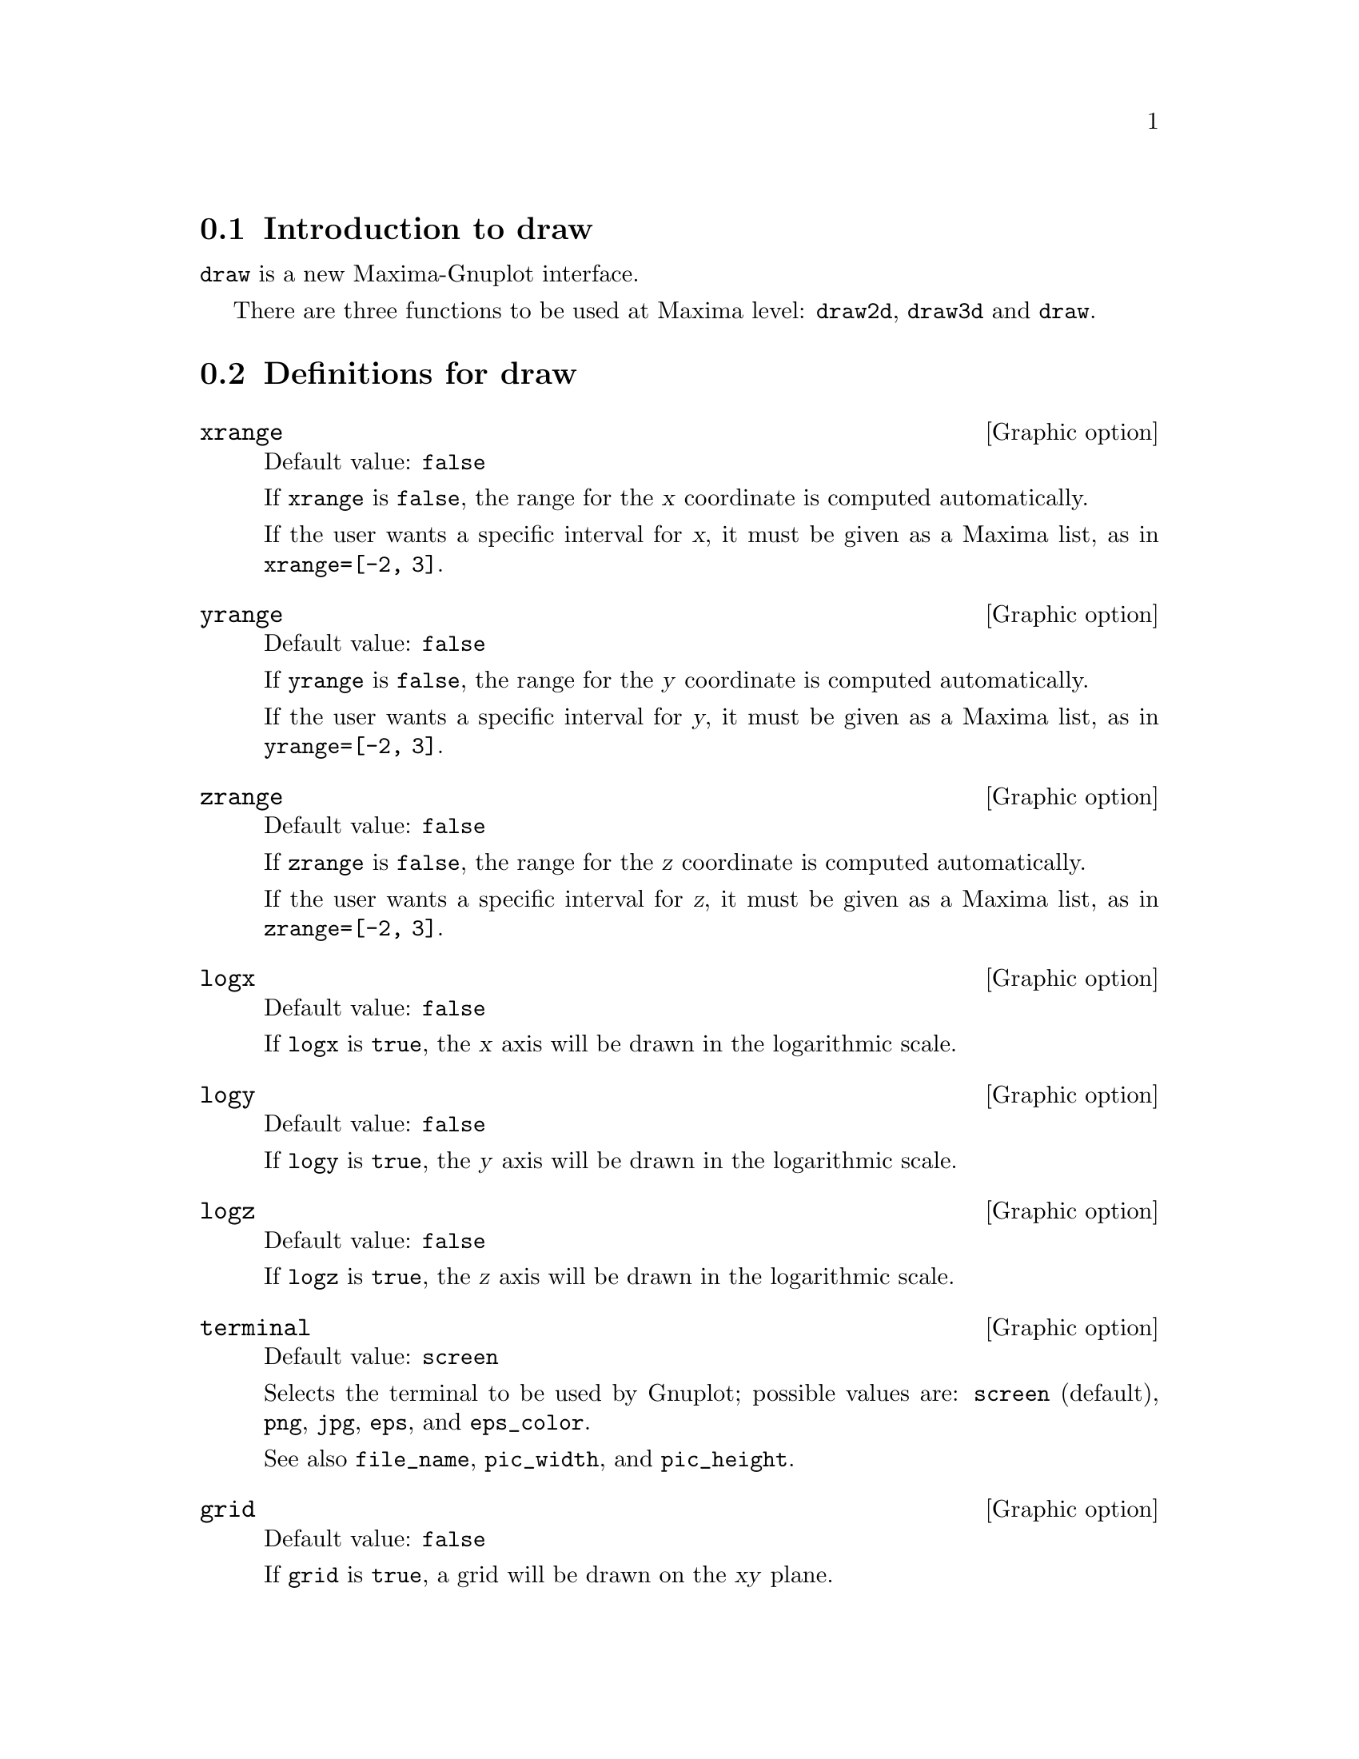 @menu
* Introduction to draw::
* Definitions for draw::
@end menu





@node Introduction to draw, Definitions for draw, draw, draw
@section Introduction to draw


@code{draw} is a new Maxima-Gnuplot interface.

There are three functions to be used at Maxima level: 
@code{draw2d}, @code{draw3d} and @code{draw}.







@node Definitions for draw,  , Introduction to draw, draw
@section Definitions for draw




@defvr {Graphic option} xrange
Default value: @code{false}

If @code{xrange} is @code{false}, the range for the @var{x} coordinate is
computed automatically.

If the user wants a specific interval for @var{x}, it must be given as a 
Maxima list, as in @code{xrange=[-2, 3]}.
@end defvr



@defvr {Graphic option} yrange
Default value: @code{false}

If @code{yrange} is @code{false}, the range for the @var{y} coordinate is
computed automatically.

If the user wants a specific interval for @var{y}, it must be given as a 
Maxima list, as in @code{yrange=[-2, 3]}.
@end defvr



@defvr {Graphic option} zrange
Default value: @code{false}

If @code{zrange} is @code{false}, the range for the @var{z} coordinate is
computed automatically.

If the user wants a specific interval for @var{z}, it must be given as a 
Maxima list, as in @code{zrange=[-2, 3]}.
@end defvr



@defvr {Graphic option} logx
Default value: @code{false}

If @code{logx} is @code{true}, the @var{x} axis will be drawn in the
logarithmic scale.
@end defvr



@defvr {Graphic option} logy
Default value: @code{false}

If @code{logy} is @code{true}, the @var{y} axis will be drawn in the
logarithmic scale.
@end defvr



@defvr {Graphic option} logz
Default value: @code{false}

If @code{logz} is @code{true}, the @var{z} axis will be drawn in the
logarithmic scale.
@end defvr



@defvr {Graphic option} terminal
Default value: @code{screen}

Selects the terminal to be used by Gnuplot; possible values are:
@code{screen} (default), @code{png}, @code{jpg}, @code{eps}, and @code{eps_color}.

See also @code{file_name}, @code{pic_width}, and @code{pic_height}.
@end defvr



@defvr {Graphic option} grid
Default value: @code{false}

If @code{grid} is @code{true}, a grid will be drawn on the @var{xy} plane.
@end defvr



@defvr {Graphic option} title
Default value: @code{""} (empty string)

Variable @code{title} stores a Maxima string with the main title for the scene.
By default, no title is written.
@end defvr



@defvr {Graphic option} xlabel
Default value: @code{""} (empty string)

Variable @code{xlabel} stores a Maxima string with the label for the @var{x} axis.
By default, no label is written.
@end defvr



@defvr {Graphic option} ylabel
Default value: @code{""} (empty string)

Variable @code{ylabel} stores a Maxima string with the label for the @var{y} axis.
By default, no label is written.
@end defvr



@defvr {Graphic option} zlabel
Default value: @code{""} (empty string)

Variable @code{zlabel} stores a Maxima string with the label for the @var{z} axis.
By default, no label is written.
@end defvr



@defvr {Graphic option} xtics
Default value: @code{true}

If @code{xtics} is @code{true}, tics will be written in the @var{x} axis.
@end defvr



@defvr {Graphic option} ytics
Default value: @code{true}

If @code{ytics} is @code{true}, tics will be written in the @var{y} axis.
@end defvr



@defvr {Graphic option} ztics
Default value: @code{true}

If @code{ztics} is @code{true}, tics will be written in the @var{z} axis.
@end defvr



@defvr {Graphic option} rot_vertical
Default value: 60

@code{rot_vertical} is the angle (in degrees) of vertical rotation (around 
the @var{x} axis) to set the view point in 3d scenes.

The angle is bounded to the @math{[0, 180]} interval.
@end defvr



@defvr {Graphic option} rot_horizontal
Default value: 30

@code{rot_horizontal} is the angle (in degrees) of horizontal rotation (around 
the @var{z} axis) to set the view point in 3d scenes.

The angle is bounded to the @math{[0, 360]} interval.
@end defvr



@defvr {Graphic option} xy_file
Default value: @code{""} (empty string)

@code{xy_file} is the name of the file where the coordinates will be saved
after clicking with the mouse button and hitting the 'x' key. By default,
no coordinates are saved.
@end defvr



@defvr {Graphic option} user_preamble
Default value: @code{""} (empty string)

Expert Gnuplot users can make use of this option to fine tune Gnuplot's
behaviour by writing settings to be sent before the @code{plot} or @code{splot}
command.
@end defvr



@defvr {Graphic option} file_name
Default value: @code{"maxima_out"}

This is the name of the file where terminals @code{png}, @code{jpg}, @code{eps}
and @code{eps_color} will save the graphic.

See also @code{terminal}.
@end defvr



@defvr {Graphic option} pic_width
Default value: 640

This is the width of the bitmap file generated by terminals @code{png} and @code{jpg}.

See also @code{terminal}.
@end defvr



@defvr {Graphic option} pic_height
Default value: 640

This is the height of the bitmap file generated by terminals @code{png} and @code{jpg}.

See also @code{terminal}.
@end defvr



@defvr {Graphic option} axis_bottom
Default value: @code{true}

If @code{axis_bottom} is @code{true}, the bottom axis is shown in 2d scenes.

See also @code{axis_left},  @code{axis_top}, @code{axis_right}, and @code{axis_3d}.
@end defvr



@defvr {Graphic option} axis_left
Default value: @code{true}

If @code{axis_left} is @code{true}, the left axis is shown in 2d scenes.

See also @code{axis_bottom},  @code{axis_top}, @code{axis_right}, and @code{axis_3d}.
@end defvr



@defvr {Graphic option} axis_top
Default value: @code{true}

If @code{axis_top} is @code{true}, the top axis is shown in 2d scenes.

See also @code{axis_bottom},  @code{axis_left}, @code{axis_right}, and @code{axis_3d}.
@end defvr



@defvr {Graphic option} axis_right
Default value: @code{true}

If @code{axis_right} is @code{true}, the right axis is shown in 2d scenes.

See also @code{axis_bottom},  @code{axis_left}, @code{axis_top}, and @code{axis_3d}.
@end defvr



@defvr {Graphic option} axis_3d
Default value: @code{true}

If @code{axis_3d} is @code{true}, the @var{x}, @var{y} and @var{z} axis are shown in 3d scenes.

See also @code{axis_bottom},  @code{axis_left}, @code{axis_top}, and @code{axis_right} for axis in 2d.
@end defvr



@defvr {Graphic option} point_size
Default value: 1

@code{point_size} sets the size for plotted points. It must be a
non negative number.
@end defvr



@defvr {Graphic option} point_type
Default value: 1

@code{point_type} is an index (greater or equal than -1) to specify how points are displayed.
Point colors are controlled with this option.
@end defvr



@defvr {Graphic option} points_joined
Default value: @code{false}

if @code{points_joined} is @code{true}, points are joined by lines.
@end defvr



@defvr {Graphic option} fill_type
Default value: 1

@code{fill_type} is an index (greater or equal than -1) to specify the color for filled regions.
@end defvr



@defvr {Graphic option} transparent
Default value: @code{false}

If @code{transparent} is @code{true}, interior regions of polygons are 
filled according to @code{fill_type}.
@end defvr



@defvr {Graphic option} border
Default value: @code{true}

If @code{border} is @code{true}, borders of polygons are painted
according to @code{line_type} and @code{line_width}.
@end defvr



@defvr {Graphic option} head_both
Default value: @code{false}

If @code{head_both} is @code{true}, vectors are plotted with two arrow heads.
If @code{false}, only one arrow is plotted.
@end defvr



@defvr {Graphic option} head_length
Default value: 2

@code{head_length} indicates, in @var{x}-axis units, the length of arrow heads.
@end defvr



@defvr {Graphic option} head_angle
Default value: 45

@code{head_angle} indicates the angle, in degrees, between the arrow heads and
the segment.
@end defvr



@defvr {Graphic option} head_type
Default value: @code{filled}

@code{head_type} is used to specify how arrow heads are plotted. Possible
values are: @code{filled} (closed and filled arrow heads), @code{empty}
(closed but not filled arrow heads), and @code{nofilled} (open arrow heads).
@end defvr



@defvr {Graphic option} label_alignment
Default value: @code{center}

@code{label_alignment} is used to specify where to write labels with
respect to the given coordinates. Possible values are: @code{center},
@code{left}, and @code{right}.
@end defvr



@defvr {Graphic option} label_orientation
Default value: @code{horizontal}

@code{label_orientation} is used to specify orientation of labels.
Possible values are: @code{horizontal}, and @code{vertical}.
@end defvr



@defvr {Graphic option} label_color
Default value: 1

@code{label_color} is an index (greater or equal than -1) to specify the font color.
@end defvr



@defvr {Graphic option} line_width
Default value: 1

@code{line_width} is the width for plotted lines.
@end defvr



@defvr {Graphic option} line_type
Default value: 1

@code{line_type} is an index (greater or equal than -1) to specify how lines are displayed.
Line colors are controlled with this option.
@end defvr



@defvr {Graphic option} nticks
Default value: 30

@code{nticks} is the number of sample points used by the plotting routine.
@end defvr



@defvr {Graphic option} adapt_depth
Default value: 10

@code{adapt_depth} is the maximum number of splittings used by the adaptive plotting routine.
@end defvr



@defvr {Graphic option} key
Default value: @code{""} (empty string)

@code{key} is the mame of a function in the legend. If @code{key} is an
empty string, no key is assigned to the function.
@end defvr



@defvr {Graphic option} function_style
Default value: @code{lines}

@code{function_style} indicates how functions are plotted: with @code{lines} or @code{dots}.
@end defvr



@defvr {Graphic option} xu_grid
Default value: 30

@code{xu_grid} is the number of coordinates of the first variable
(@code{x} in explicit and @code{u} in parametric 3d surfaces) to 
build the grid of sample points.

See also @code{yv_grid}.
@end defvr



@defvr {Graphic option} yv_grid
Default value: 30

@code{yv_grid} is the number of coordinates of the second variable
(@code{y} in explicit and @code{v} in parametric 3d surfaces) to 
build the grid of sample points.

See also @code{xu_grid}.
@end defvr



@defvr {Graphic option} surface_hide
Default value: @code{false}

If @code{surface_hide} is @code{true}, hidden parts are not plotted in 3d surfaces.
@end defvr



@defvr {Graphic option} contour
Default value: @code{none}

Option @code{contour} enables the user to select where to plot contour lines.
Possible values are:

@itemize @bullet

@item
@code{none}:
no contour lines are plotted.

@item
@code{base}:
contour lines are projected on the xy plane.

@item
@code{surface}:
contour lines are plotted on the surface.

@item
@code{both}:
two contour lines are plotted: on the xy plane and on the surface.

@item
@code{map}:
contour lines are projected on the xy plane, and the view point is
set just in the vertical.

@end itemize

@end defvr



@defvr {Graphic option} contour_levels
Default value: 5

@code{contour_levels} is the number of levels in contour plots.
@end defvr



@defvr {Graphic option} columns
Default value: 1

@code{columns} is the number of columns in multiple plots.
@end defvr



@defvr {Graphic option} ip_grid
Default value: @code{[50, 50]}

@code{ip_grid} sets the grid for the first sampling in implicit plots.
@end defvr



@defvr {Graphic option} ip_grid_in
Default value: @code{[5, 5]}

@code{ip_grid_in} sets the grid for the second sampling in implicit plots.
@end defvr









@deffn {Scene constructor} gr2d (@var{graphic option}, ..., @var{graphic object}, ...)

Function @code{gr2d} builds an object describing a 2d scene. Arguments are
@i{graphic options} and @i{graphic objects}. This scene is interpreted
sequentially: @i{graphic options} affect those @i{graphic objects} placed
on its right.

This is the list of @i{graphic objects} available for scenes in two dimensions:

@itemize @bullet
@item
@code{points([[x1,y1], [x2,y2], [x3,y3],...])} or @code{points([x1,x2,x3,...], [y1,y2,y3,...])}:
allocates points @code{[x1,y1]}, @code{[x2,y2]}, @code{[x2,y2]}, ....
This object is affected by the following @i{graphic options}: @code{point_size}, 
@code{point_type}, @code{points_joined}, @code{line_width}, @code{key} and @code{line_type}.


@item
@code{polygon([[x1,y1], [x2,y2], [x3,y3],...])} or @code{polygon([x1,x2,x3,...], [y1,y2,y3,...])}:
plots a polygon with vertices @code{[x1,y1]}, @code{[x2,y2]}, @code{[x2,y2]}, ... on the plane.
This object is affected by the following @i{graphic options}: @code{transparent}, 
@code{fill_type}, @code{border}, @code{line_width}, @code{key} and @code{line_type}.


@item
@code{rectangle([x1,y1], [x2,y2])}:
plots a rectangle with opposite vertices @code{[x1,y1]} and @code{[x2,y2]}.
This object is affected by the following @i{graphic options}: @code{transparent}, 
@code{fill_type}, @code{border}, @code{line_width}, @code{key} and @code{line_type}.


@item
@code{ellipse(xc, yc, a, b, start_angle, end_angle)}:
plots an ellipse centered at @code{[xc, yc]} with horizontal and vertical
semi axis @code{a} and @code{b}, respectively, from angle @code{start_angle} to angle
@code{end_angle}.
This object is affected by the following @i{graphic options}: @code{nticks}, 
@code{transparent}, @code{fill_type}, @code{border}, @code{line_width}, 
@code{line_type} and @code{key}.


@item
@code{label(string,x,y)}:
writes the @code{string} at point @code{[x,y]}.
This object is affected by the following @i{graphic options}: @code{label_alignment}, 
@code{label_orientation} and @code{label_color}.


@item
@code{vector([x,y], [dx,dy])}:
plots vector @code{[dx,dy]} with origin in @code{[x,y]}.
This object is affected by the following @i{graphic options}: @code{head_both}, 
@code{head_length}, @code{head_angle}, @code{head_type}, @code{line_width}, 
@code{line_type} and @code{key}.


@item
@code{explicit(fcn,var,minval,maxval)}:
plots explicit function @code{fcn}, with variable @code{var} taking values
from @code{minval} to @code{maxval}.
This object is affected by the following @i{graphic options}: @code{nticks}, 
@code{adapt_depth}, @code{line_width}, @code{line_type}, @code{key}, 
@code{function_style} and @code{fill_type}.


@item
@code{implicit(fcn,x-var,x-minval,x-maxval,y-var,y-minval,y-maxval)}:
plots the implicit function defined by @code{fcn}, with variable @code{x-var} taking values
from @code{x-minval} to @code{x-maxval}, and variable @code{y-var} taking values
from @code{y-minval} to @code{y-maxval}.
This object is affected by the following @i{graphic options}: @code{ip_grid}, 
@code{ip_grid_in}, @code{line_width}, @code{line_type}, @code{key}, 
@code{filled_function} and @code{fill_type}.


@item
@code{polar(radius,ang,minang,maxang)}:
plots function @code{radius(ang)} defined in polar coordinates, with variable @code{ang}
taking values from @code{minang} to @code{maxang}.
This object is affected by the following @i{graphic options}: @code{nticks}, 
@code{line_width}, @code{line_type}, @code{key}, 
@code{function_style} and @code{point_type}.


@item
@code{parametric(xfun,yfun,par,parmin,parmax)}:
plots parametric function @code{[xfun,yfun]}, with parameter @code{par}
taking values from @code{parmin} to @code{parmax}.
This object is affected by the following @i{graphic options}: @code{nticks}, 
@code{line_width}, @code{line_type}, @code{key}, 
@code{function_style} and @code{point_type}.

@end itemize

See also the following graphic options: @code{xrange}, @code{yrange}, 
@code{logx}, @code{logy}, @code{terminal}, @code{grid}, @code{title}, 
@code{xlabel}, @code{ylabel}, @code{xtics}, @code{ytics}, @code{xy_file}, 
@code{file_name}, @code{pic_width}, @code{pic_height}, 
@code{user_preamble}, @code{axis_bottom}, @code{axis_left}, @code{axis_top}, 
and @code{axis_right}.

@end deffn









@deffn {Scene constructor} gr3d (@var{graphic option}, ..., @var{graphic object}, ...)

Function @code{gr3d} builds an object describing a 3d scene. Arguments are
@i{graphic options} and @i{graphic objects}. This scene is interpreted
sequentially: @i{graphic options} affect those @i{graphic objects} placed
on its right.

This is the list of @i{graphic objects} available for scenes in three dimensions:

@itemize @bullet
@item
@code{points([[x1,y1,z1], [x2,y2,z2], [x3,y3,z3],...])} or 
@code{points([x1,x2,x3,...], [y1,y2,y3,...], [z1,z2,z3,...])}:
allocates points @code{[x1,y1,z1]}, @code{[x2,y2,z2]}, @code{[x2,y2,z3]}, ....
This object is affected by the following @i{graphic options}: @code{point_size}, 
@code{point_type}, @code{points_joined}, @code{line_width}, @code{key} and @code{line_type}.


@item
@code{label(string,x,y,z)}:
writes the @code{string} at point @code{[x,y,z]}.
This object is affected by the following @i{graphic options}: @code{label_alignment}, 
@code{label_orientation} and @code{label_color}.


@item
@code{explicit(fcn,var1,minval1,maxval1,var2,minval2,maxval2)}:
plots explicit function @code{fcn}, with variable @code{var1} taking values
from @code{minval1} to @code{maxval1} and variable @code{var2} taking values
from @code{minval2} to @code{maxval2}.
This object is affected by the following @i{graphic options}: @code{xu_grid}, 
@code{yv_grid}, @code{line_type}, and @code{key}.


@item
@code{parametric(xfun,yfun,zfun,par,parmin,parmax)}:
plots parametric curve @code{[xfun,yfun,zfun]}, with parameter @code{par}
taking values from @code{parmin} to @code{parmax}.
This object is affected by the following @i{graphic options}: @code{nticks}, 
@code{line_width}, @code{line_type}, and @code{key}.


@item
@code{parametric_surface(xfun,yfun,zfun,par1,par1min,par1max,par2,par2min,par2max)}:
plots parametric surface @code{[xfun,yfun,zfun]}, with parameter @code{par1}
taking values from @code{par1min} to @code{par1max} and parameter @code{par2}
taking values from @code{par2min} to @code{par2max}.
This object is affected by the following @i{graphic options}: @code{nticks}, 
@code{line_width}, @code{line_type}, and @code{key}.

@end itemize

See also the following graphic options: @code{xrange}, @code{yrange}, 
@code{zrange}, @code{logx}, @code{logy}, @code{logz}, @code{terminal}, 
@code{grid}, @code{title}, @code{xlabel}, @code{ylabel}, @code{zlabel}, 
@code{xtics}, @code{ytics}, @code{ztics}, @code{xy_file}, 
@code{user_preamble}, @code{axis_bottom}, @code{axis_left}, 
@code{axis_top}, @code{file_name}, @code{pic_width}, @code{pic_height}, 
@code{axis_right}, @code{rot_vertical}, @code{rot_horizontal}, 
@code{axis_3d}, @code{xu_grid}, @code{yv_grid}, @code{surface_hide}, 
@code{contour}, and @code{contour_levels}.

@end deffn







@deffn {Function} draw (@var{gr2d}, ..., @var{gr3d}, ..., @var{options}, ...)

Plots a series of scenes; its arguments are @code{gr2d} and @code{gr3d} 
objects, together with some options. By default, the scenes are put together
in one column.

Function @code{draw} accepts two possible options: @code{terminal} 
and @code{columns}.

Functions @code{draw2d} and @code{draw3d} are short cuts to be used 
when only one scene is required, in two or three dimensions, respectively.

@end deffn


@deffn {Function} draw2d (@var{option}, @var{graphic object}, ...)

This function is a short cut for
@code{draw2d(gr2d(@var{options}, ..., @var{graphic object}, ...))}.

It can be used to plot a unique scene in 2d.

@end deffn


@deffn {Function} draw3d (@var{option}, @var{graphic object}, ...)

This function is a short cut for
@code{draw3d(gr3d(@var{options}, ..., @var{graphic object}, ...))}.

It can be used to plot a unique scene in 3d.

@end deffn



@defvr {Variable} draw_pipes
Default value: @code{true}

When @code{draw_pipes} is @code{true}, Maxima communicates with Gnuplot
via pipes. If @code{draw_pipes} is @code{false}, Maxima communicates 
with Gnuplot via files. This is only useful in non Windows systems.

@end defvr

